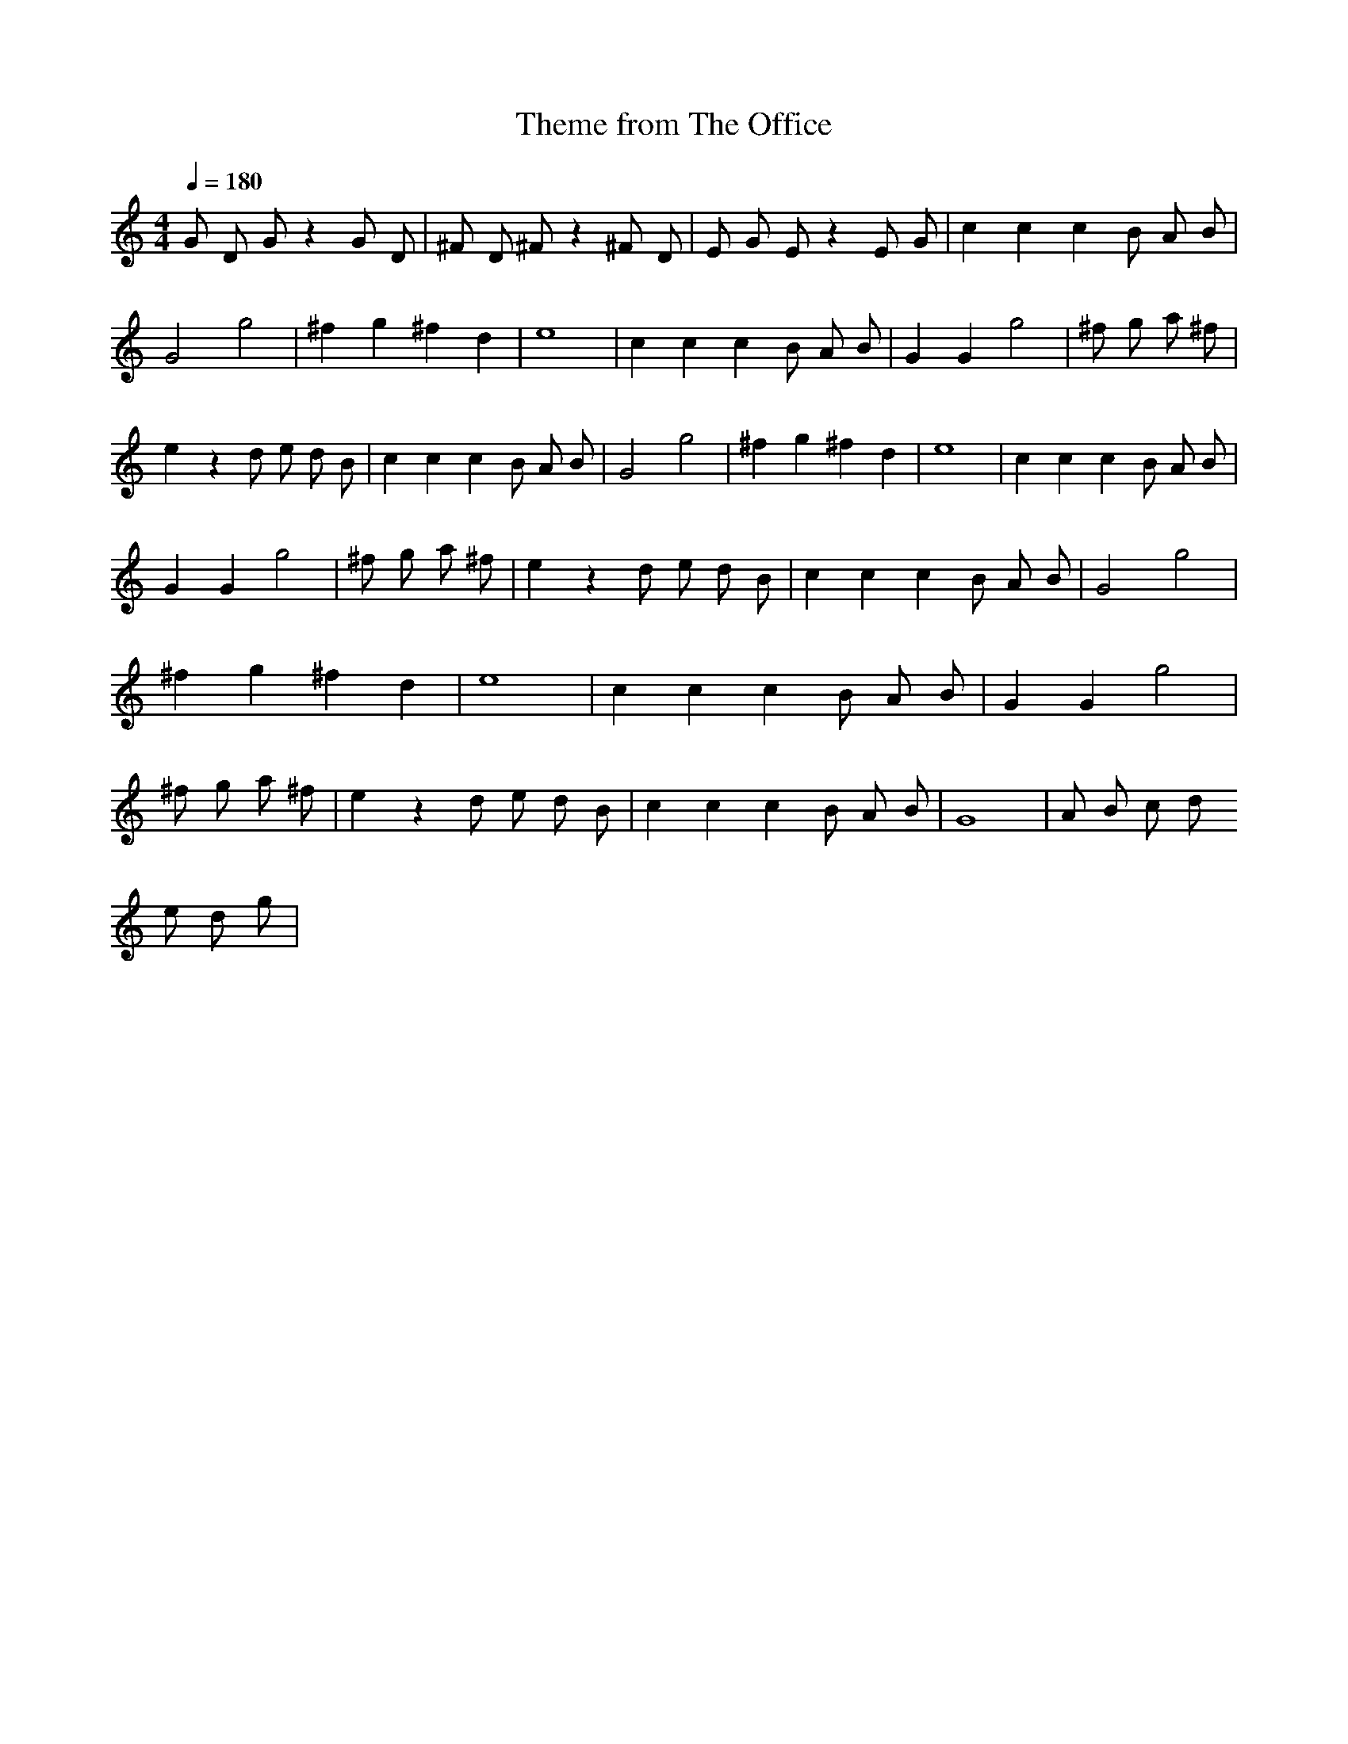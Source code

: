 X:2
T:Theme from The Office
Z:Thrimlion
Q:1/4=180
M:4/4
L:1/4
K:C
G/2 D/2 G/2 z G/2 D/2| ^F/2 D/2 ^F/2 z ^F/2 D/2| E/2 G/2 E/2 z E/2 G/2| c c c B/2 A/2 B/2 |G2 g2| ^f g ^f d| e4| c c c B/2 A/2 B/2| G G g2| ^f/2 g/2 a/2 ^f/2| e z d/2 e/2 d/2 B/2| c c c B/2 A/2 B/2 |G2 g2| ^f g ^f d| e4| c c c B/2 A/2 B/2| G G g2| ^f/2 g/2 a/2 ^f/2| e z d/2 e/2 d/2 B/2| c c c B/2 A/2 B/2 |G2 g2| ^f g ^f d| e4| c c c B/2 A/2 B/2| G G g2| ^f/2 g/2 a/2 ^f/2| e z d/2 e/2 d/2 B/2| c c c B/2 A/2 B/2| G4| A/2 B/2 c/2 d/2
e/2 d/2 g/2 |
